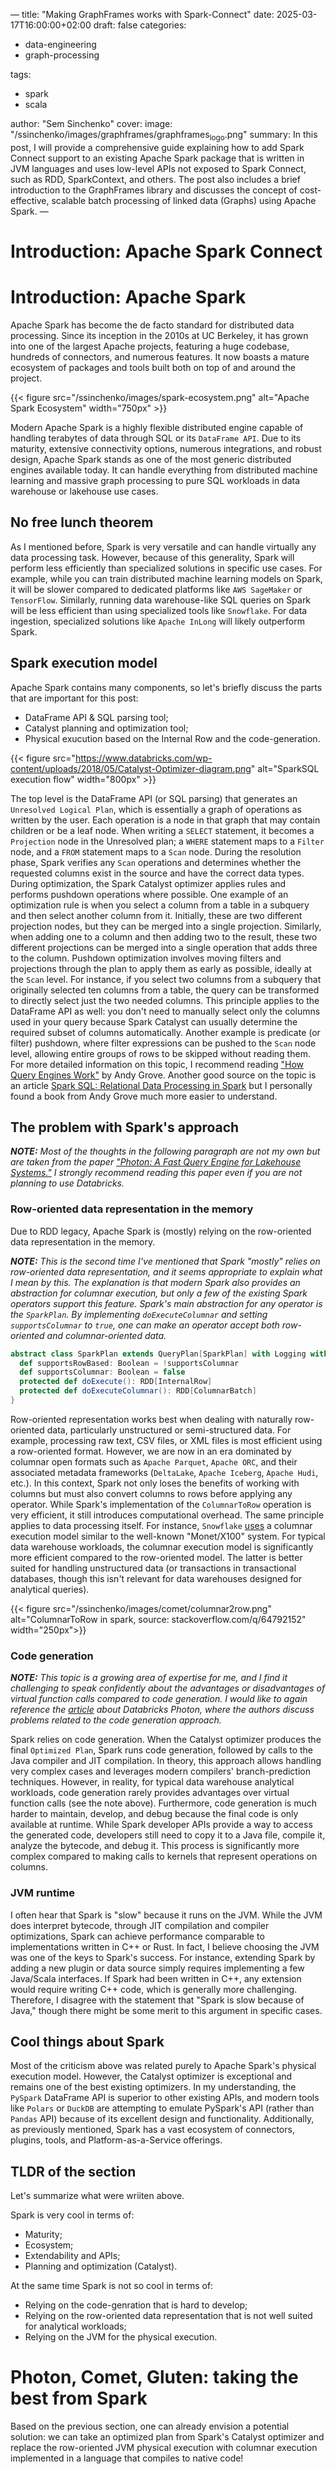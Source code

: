 ---
title: "Making GraphFrames works with Spark-Connect"
date: 2025-03-17T16:00:00+02:00
draft: false
categories:
  - data-engineering
  - graph-processing
tags:
  - spark
  - scala
author: "Sem Sinchenko"
cover:
  image: "/ssinchenko/images/graphframes/graphframes_logo.png"
summary: In this post, I will provide a comprehensive guide explaining how to add Spark Connect support to an existing Apache Spark package that is written in JVM languages and uses low-level APIs not exposed to Spark Connect, such as RDD, SparkContext, and others. The post also includes a brief introduction to the GraphFrames library and discusses the concept of cost-effective, scalable batch processing of linked data (Graphs) using Apache Spark.
---

* Introduction: Apache Spark Connect

* Introduction: Apache Spark

Apache Spark has become the de facto standard for distributed data processing. Since its inception in the 2010s at UC Berkeley, it has grown into one of the largest Apache projects, featuring a huge codebase, hundreds of connectors, and numerous features. It now boasts a mature ecosystem of packages and tools built both on top of and around the project.

{{< figure src="/ssinchenko/images/spark-ecosystem.png" alt="Apache Spark Ecosystem" width="750px" >}}

Modern Apache Spark is a highly flexible distributed engine capable of handling terabytes of data through SQL or its =DataFrame API=. Due to its maturity, extensive connectivity options, numerous integrations, and robust design, Apache Spark stands as one of the most generic distributed engines available today. It can handle everything from distributed machine learning and massive graph processing to pure SQL workloads in data warehouse or lakehouse use cases.

** No free lunch theorem

As I mentioned before, Spark is very versatile and can handle virtually any data processing task. However, because of this generality, Spark will perform less efficiently than specialized solutions in specific use cases. For example, while you can train distributed machine learning models on Spark, it will be slower compared to dedicated platforms like =AWS SageMaker= or =TensorFlow=. Similarly, running data warehouse-like SQL queries on Spark will be less efficient than using specialized tools like =Snowflake=. For data ingestion, specialized solutions like =Apache InLong= will likely outperform Spark.

** Spark execution model

Apache Spark contains many components, so let's briefly discuss the parts that are important for this post:

- DataFrame API & SQL parsing tool;
- Catalyst planning and optimization tool;
- Physical exucution based on the Internal Row and the code-generation.

{{< figure src="https://www.databricks.com/wp-content/uploads/2018/05/Catalyst-Optimizer-diagram.png" alt="SparkSQL execution flow" width="800px" >}}

The top level is the DataFrame API (or SQL parsing) that generates an =Unresolved Logical Plan=, which is essentially a graph of operations as written by the user. Each operation is a node in that graph that may contain children or be a leaf node. When writing a =SELECT= statement, it becomes a =Projection= node in the Unresolved plan; a =WHERE= statement maps to a =Filter= node, and a =FROM= statement maps to a =Scan= node. During the resolution phase, Spark verifies any =Scan= operations and determines whether the requested columns exist in the source and have the correct data types. During optimization, the Spark Catalyst optimizer applies rules and performs pushdown operations where possible. One example of an optimization rule is when you select a column from a table in a subquery and then select another column from it. Initially, these are two different projection nodes, but they can be merged into a single projection. Similarly, when adding one to a column and then adding two to the result, these two different projections can be merged into a single operation that adds three to the column. Pushdown optimization involves moving filters and projections through the plan to apply them as early as possible, ideally at the =Scan= level. For instance, if you select two columns from a subquery that originally selected ten columns from a table, the query can be transformed to directly select just the two needed columns. This principle applies to the DataFrame API as well: you don't need to manually select only the columns used in your query because Spark Catalyst can usually determine the required subset of columns automatically. Another example is predicate (or filter) pushdown, where filter expressions can be pushed to the =Scan= node level, allowing entire groups of rows to be skipped without reading them. For more detailed information on this topic, I recommend reading [[https://leanpub.com/how-query-engines-work]["How Query Engines Work"]] by Andy Grove. Another good source on the topic is an article [[https://dl.acm.org/doi/pdf/10.1145/2723372.2742797][Spark SQL: Relational Data Processing in Spark]] but I personally found a book from Andy Grove much more easier to understand.

** The problem with Spark's approach

*/NOTE:/* /Most of the thoughts in the following paragraph are not my own but are taken from the paper [[https://15721.courses.cs.cmu.edu/spring2023/papers/20-databricks/sigmod_photon.pdf]["Photon: A Fast Query Engine for Lakehouse Systems."]] I strongly recommend reading this paper even if you are not planning to use Databricks./

*** Row-oriented data representation in the memory

Due to RDD legacy, Apache Spark is (mostly) relying on the row-oriented data representation in the memory.

*/NOTE:/* /This is the second time I've mentioned that Spark "mostly" relies on row-oriented data representation, and it seems appropriate to explain what I mean by this. The explanation is that modern Spark also provides an abstraction for columnar execution, but only a few of the existing Spark operators support this feature. Spark's main abstraction for any operator is the =SparkPlan=. By implementing =doExecuteColumnar= and setting =supportsColumnar= to =true=, one can make an operator accept both row-oriented and columnar-oriented data./

#+begin_src scala
abstract class SparkPlan extends QueryPlan[SparkPlan] with Logging with Serializable {
  def supportsRowBased: Boolean = !supportsColumnar
  def supportsColumnar: Boolean = false
  protected def doExecute(): RDD[InternalRow]
  protected def doExecuteColumnar(): RDD[ColumnarBatch]
}
#+end_src

Row-oriented representation works best when dealing with naturally row-oriented data, particularly unstructured or semi-structured data. For example, processing raw text, CSV files, or XML files is most efficient using a row-oriented format. However, we are now in an era dominated by columnar open formats such as =Apache Parquet=, =Apache ORC=, and their associated metadata frameworks (=DeltaLake=, =Apache Iceberg=, =Apache Hudi=, etc.). In this context, Spark not only loses the benefits of working with columns but must also convert columns to rows before applying any operator. While Spark's implementation of the =ColumnarToRow= operation is very efficient, it still introduces computational overhead. The same principle applies to data processing itself. For instance, =Snowflake= [[https://dl.acm.org/doi/pdf/10.1145/2882903.2903741][uses]] a columnar execution model similar to the well-known "Monet/X100" system. For typical data warehouse workloads, the columnar execution model is significantly more efficient compared to the row-oriented model. The latter is better suited for handling unstructured data (or transactions in transactional databases, though this isn't relevant for data warehouses designed for analytical queries).

{{< figure src="/ssinchenko/images/comet/columnar2row.png" alt="ColumnarToRow in spark, source: stackoverflow.com/q/64792152" width="250px">}}

*** Code generation

/*NOTE:*/ /This topic is a growing area of expertise for me, and I find it challenging to speak confidently about the advantages or disadvantages of virtual function calls compared to code generation. I would like to again reference the [[https://15721.courses.cs.cmu.edu/spring2023/papers/20-databricks/sigmod_photon.pdf][article]] about Databricks Photon, where the authors discuss problems related to the code generation approach./

Spark relies on code generation. When the Catalyst optimizer produces the final =Optimized Plan=, Spark runs code generation, followed by calls to the Java compiler and JIT compilation. In theory, this approach allows handling very complex cases and leverages modern compilers' branch-prediction techniques. However, in reality, for typical data warehouse analytical workloads, code generation rarely provides advantages over virtual function calls (see the note above). Furthermore, code generation is much harder to maintain, develop, and debug because the final code is only available at runtime. While Spark developer APIs provide a way to access the generated code, developers still need to copy it to a Java file, compile it, analyze the bytecode, and debug it. This process is significantly more complex compared to making calls to kernels that represent operations on columns.

*** JVM runtime

I often hear that Spark is "slow" because it runs on the JVM. While the JVM does interpret bytecode, through JIT compilation and compiler optimizations, Spark can achieve performance comparable to implementations written in C++ or Rust. In fact, I believe choosing the JVM was one of the keys to Spark's success. For instance, extending Spark by adding a new plugin or data source simply requires implementing a few Java/Scala interfaces. If Spark had been written in C++, any extension would require writing C++ code, which is generally more challenging. Therefore, I disagree with the statement that "Spark is slow because of Java," though there might be some merit to this argument in specific cases.

** Cool things about Spark

Most of the criticism above was related purely to Apache Spark's physical execution model. However, the Catalyst optimizer is exceptional and remains one of the best existing optimizers. In my understanding, the =PySpark= DataFrame API is superior to other existing APIs, and modern tools like =Polars= or =DuckDB= are attempting to emulate PySpark's API (rather than =Pandas= API) because of its excellent design and functionality. Additionally, as previously mentioned, Spark has a vast ecosystem of connectors, plugins, tools, and Platform-as-a-Service offerings.

** TLDR of the section

Let's summarize what were wriiten above.

Spark is very cool in terms of:

- Maturity;
- Ecosystem;
- Extendability and APIs;
- Planning and optimization (Catalyst).

At the same time Spark is not so cool in terms of:

- Relying on the code-genration that is hard to develop;
- Relying on the row-oriented data representation that is not well suited for analytical workloads;
- Relying on the JVM for the physical execution.

* Photon, Comet, Gluten: taking the best from Spark

Based on the previous section, one can already envision a potential solution: we can take an optimized plan from Spark's Catalyst optimizer and replace the row-oriented JVM physical execution with columnar execution implemented in a language that compiles to native code!

In this case, users can continue to rely on the same PySpark API and connectors while enjoying all the benefits of working with columnar data (=SIMD=, advantages of columnar table formats, columnar shuffle, and so forth). This approach only requires adding a thin layer on top of the existing extensive Spark codebase. Best of all, no changes to the end user's code are required!

** A brief overview of the Gluten and Photon

*** Apache Gluten (incubating)

An attempt to create a multi-backend Spark plugin. Possible backends include VeloxDB, ClickHouse, and Apache Arrow, among others. In this case, after optimization, the optimized plan is translated from Spark's list of operators to the corresponding list of Velox or ClickHouse operators.

{{< figure src="https://user-images.githubusercontent.com/47296334/199617207-1140698a-4d53-462d-9bc7-303d14be060b.png" alt="Apaceh Gluten architecture" width="750px" >}}

When a Spark operator cannot be translated to a native one, the system falls back to Spark's JVM execution. This fallback mechanism allows support for features like Spark UDFs and some rarely used operators that no one wants to rewrite into native code. A controversal feature of the Apache Gluten is that it allows fallback to spark and switching back to the native execution in any place of the computational plan. I believe that in some cases it may give an advantage but I also agreed with Databricks developers that explicitly mentioned why they did not implement something like this in their Photon engine:

#+begin_quote
/The last node in a Photon plan is a “transition”node. Unlike the adapter node, the transition node must pivot columnar data to row data so the rowwise legacy Spark SQL engine can operate over it. Since Apache Spark’s scan always produces columnar data when reading columnar formats, we note that one such pivot is required even without Photon. Since we only convert plans to Photon starting at the scan node, adding a single pivot on top of a Photon plan does not cause regressions vs. Spark (both the Spark plan and Photon plan each have a single pivot). However, if we were to eagerly convert arbitrary parts of the plan to use Photon, we could have an arbitrary number of pivots, which could lead to regressions. Today, we elect to be conservative and choose not to do this. In the future, we may investigate weighing the tradeoff of the speedup Photon would provide vs. the slowdown caused by adding an additional columnto-row pivot./
#+end_quote

Based on the benchmarks provided by the Gluten core team, it shows a performance advantage of approximately 2x compared to the standard Spark runtime. As I can understand, Apache Gluten (incubating) is an engine behind the =Microsft Fabric= service (Spark PaaS from MS Azure).

*** Databricks Photon

Databricks, the company founded by Spark's original creators, has made an attempt to improve Spark's performance for data warehouse-like use cases. In my opinion, Photon is the most production-ready among all native runtimes for Spark. However, it is a proprietary solution available exclusively within the Databricks Data and AI platform.

{{< figure src="/ssinchenko/images/photon.png" alt="Databricks Photon Architecture" width="750px" >}}

This runtime is written from scratch in C++. I was able to test it because I work for a company that is a Databricks customer. In my experience, Photon can provide up to 3x speed improvement and is particularly efficient when combined with Delta Lake (a metadata layer built on top of Apache Parquet, created and maintained by Databricks).

** Apache Datafusion Comet

*** Apache Datafusion

Before we discuss Comet itself, I need to mention the upstream [[https://datafusion.apache.org/][Datafusion]] project. It is a Rust-based tool focused on creating an embeddable query engine that uses Apache Arrow as its internal memory model. Currently, it is the [[https://datafusion.apache.org/blog/2024/11/18/datafusion-fastest-single-node-parquet-clickbench/][fastest]] among all existing engines for single-node Parquet processing.

While Datafusion itself is not a query engine for end users, it is a solid foundation for building tools. For example, datafusion is the engine behind =InfluxDB=, =Databend=, =ROAPI=, =GreptimeDB= and [[https://datafusion.apache.org/user-guide/introduction.html#known-users][many others]].

Under the hood Datafusion provides a set of columnar operators, query optimizer and integrtion with data sources.

*** Datafusion Comet

DataFusion Comet is a project that aims to implement something conceptually similar to Databricks Photon, but using DataFusion as the physical execution layer.

{{< figure src="https://datafusion.apache.org/comet/_images/comet-overview.png" alt="Apache Datafusion Comet architecture" width="750px" >}}

Comet works through =org.apache.spark.api.plugin.SparkPlugin=:

#+begin_src scala
class CometPlugin extends SparkPlugin with Logging {
  override def driverPlugin(): DriverPlugin = new CometDriverPlugin

  override def executorPlugin(): ExecutorPlugin = null
}
#+end_src

**** A set of columnar operators

The Comet plan is extending Spark Plan: =trait CometPlan extends SparkPlan=. On top of that there is a =CometExec= that implements =SparkPlan= but always with a =supportsColumnar= equal to =true=:

#+begin_src scala
abstract class CometExec extends CometPlan {
  def originalPlan: SparkPlan

  override def supportsColumnar: Boolean = true

  override def output: Seq[Attribute] = originalPlan.output

  override def doExecute(): RDD[InternalRow] =
    ColumnarToRowExec(this).doExecute()

  override def executeCollect(): Array[InternalRow] =
    ColumnarToRowExec(this).executeCollect()

  override def outputOrdering: Seq[SortOrder] = originalPlan.outputOrdering

  override def outputPartitioning: Partitioning = originalPlan.outputPartitioning

  def executeColumnarCollectIterator(): (Long, Iterator[ColumnarBatch]) = {
    val countsAndBytes = CometExec.getByteArrayRdd(this).collect()
    val total = countsAndBytes.map(_._1).sum
    val rows = countsAndBytes.iterator
      .flatMap(countAndBytes =>
        CometExec.decodeBatches(countAndBytes._2, this.getClass.getSimpleName))
    (total, rows)
  }

  protected def setSubqueries(planId: Long, sparkPlan: SparkPlan): Unit = {
    sparkPlan.children.foreach(setSubqueries(planId, _))

    sparkPlan.expressions.foreach {
      _.collect { case sub: ScalarSubquery =>
        CometScalarSubquery.setSubquery(planId, sub)
      }
    }
  }

  protected def cleanSubqueries(planId: Long, sparkPlan: SparkPlan): Unit = {
    sparkPlan.children.foreach(cleanSubqueries(planId, _))

    sparkPlan.expressions.foreach {
      _.collect { case sub: ScalarSubquery =>
        CometScalarSubquery.removeSubquery(planId, sub)
      }
    }
  }
}
#+end_src

**** Columnar shuffle

Comet provides a columnar shuffle as a replacement of the spark itself shuffle mechanics: =class CometShuffleManager(conf: SparkConf) extends ShuffleManager with Logging=; that allows to translate not only spark expressions (scalar, binary, ternary, etc.) but also such operations like =JOIN= or =GROUP BY=!

**** Protobuf messages

Under the hood, Comet takes a Spark plan and attempts to translate expressions into Datafusion operators where possible. It includes an additional compatibility layer that handles corner cases where Spark results differ from Datafusion. For all supported operators, Comet maintains corresponded =protobuf= [[https://github.com/apache/datafusion-comet/blob/main/native/proto/src/proto/expr.proto][messages]]:

#+begin_src protobuf
message Expr {
  oneof expr_struct {
    Literal literal = 2;
    BoundReference bound = 3;
    MathExpr add = 4;
    MathExpr subtract = 5;
    MathExpr multiply = 6;
    MathExpr divide = 7;
    Cast cast = 8;
    BinaryExpr eq = 9;
    BinaryExpr neq = 10;
    ...
    BinaryExpr array_append = 58;
    ArrayInsert array_insert = 59;
  }
}
#+end_src

{{< figure src="/ssinchenko/images/comet/protobuf-serde.svg" alt="Using of protobuf inside Comet" width="750px" >}}

And in the runtime it looks like this:

#+begin_src scala
def exprToProtoInternal(expr: Expression, inputs: Seq[Attribute]): Option[Expr] = {
  ...
  expr match {
        case a @ Alias(_, _) =>
          val r = exprToProtoInternal(a.child, inputs)
          if (r.isEmpty) {
            withInfo(expr, a.child)
          }

        case cast @ Cast(_: Literal, dataType, _, _) =>
          // This can happen after promoting decimal precisions
          val value = cast.eval()
          exprToProtoInternal(Literal(value, dataType), inputs)

        case UnaryExpression(child) if expr.prettyName == "trycast" =>
          val timeZoneId = SQLConf.get.sessionLocalTimeZone
          handleCast(child, inputs, expr.dataType, Some(timeZoneId), CometEvalMode.TRY)

        case c @ Cast(child, dt, timeZoneId, _) =>
          handleCast(child, inputs, dt, timeZoneId, evalMode(c))

        case add @ Add(left, right, _) if supportedDataType(left.dataType) =>
          createMathExpression(
            left,
            right,
            inputs,
            add.dataType,
            getFailOnError(add),
            (builder, mathExpr) => builder.setAdd(mathExpr))
        ...
    }
}
#+end_src

Using =protobuf= in this case provides a single location where all messages are defined and allows us to use code generation with =protoc= to automatically create serializable Java classes and deserializable Rust structs!

**** Fallback mechanics

Similar to Photon and Gluten, Comet has a fallback mechanism: if it cannot translate the entire plan to native code, it will translate as much as possible. After that, it applies =ColumnarToRow= (using Comet's own implementation that leverages Apache Arrow) and execution continues using the Spark JVM engine. Comet follows the same policy as Photon and does not switch back to native execution after fallback due to the overhead costs associated with columnar-to-row and row-to-columnar translations.

{{< figure src="/ssinchenko/images/comet/comet-fallback.svg" alt="Fallback mechanics in Comet" width="750px" >}}

**** Performance

On the TPC-H Comet provides about x2-4 speedup over Spark:

{{< figure src="https://raw.githubusercontent.com/apache/datafusion-comet/refs/heads/main/docs/source/_static/images/benchmark-results/0.4.0/tpch_queries_compare.png" alt="Comet becnhmark" width="750px" >}}

On my own benchmarks in the task of wide aggregations (feature engineering for ML cases) speedup was about x3-x5.

* A small step for the open-source but a huge step for myself

Let's conclude the introduction, which is primarily a compilation of information from scientific publications, documentation, and project source code, and move directly to my own contribution to Comet!

I'm a data engineer who has spent most of my career working with Apache Spark, giving me some understanding of its internal workings. I'm also familiar with Spark's source code, as it's common to dive into the source when documentation alone isn't sufficient to solve complex problems. I have experience with Scala and JVM development, having contributed to various Java/Scala projects and even created [[https://github.com/mrpowers-io/tsumugi-spark][my own]], such as a Spark Connect plugin for the AWS Deequ library. In the same time, like many developers worldwide, I'm very interested in Rust development. Given this background, Comet seems like the perfect project for me. It offers me an opportunity to use my experience and bring some value to the open-source community while learning Rust and Arrow from industry experts. It's worth noting that Andy Grove, a core developer in Apache Datafusion Comet, is also the original creator of =arrow-rs=.

** An issue

Currently, the support for complex data structures like Array, Map, or Struct is limited in the Comet projects. This is understandable, as the core developers prioritize supporting TPC-H queries (data warehouse-like workloads) where nested structures are rarely used. There is an [[https://github.com/apache/datafusion-comet/issues/1042][epic]] marked with "help wanted" regarding the addition of Spark's expressions/operators for complex structures, such as arrays, to Comet. Some of these operators, like =array_append=, are already supported in Datafusion and the only missing part is a replacing rule in Comet plugin. However, others, such as =array_insert=, are not supported and need to be implemented from scratch in Comet using Datafusion's abstractions.

I decided to go straight to the "hard-mode" and chose one that should be written from scratch: =array_insert=.

** Spark's implementation

To be honest, I never imagined that implementing such seemingly trivial logic as inserting a value into an array would be so complex. Only after examining the implementation in Apache Spark did I realize the number of different corner cases that needed to be considered. For example: How should negative indices be processed? What happens if the array itself is null? What should occur when the position value is greater than the array's length? Or how should we handle cases where the absolute value of a negative index exceeds the array's length?

Spark [[https://github.com/apache/spark/blob/branch-3.5/sql/catalyst/src/main/scala/org/apache/spark/sql/catalyst/expressions/collectionOperations.scala#L4713][implementation]]:

#+begin_src scala
  override def nullSafeEval(arr: Any, pos: Any, item: Any): Any = {
    val baseArr = arr.asInstanceOf[ArrayData]
    if (positivePos.isDefined) {
      val newArrayLength = math.max(baseArr.numElements() + 1, positivePos.get)

      if (newArrayLength > ByteArrayMethods.MAX_ROUNDED_ARRAY_LENGTH) {
        throw QueryExecutionErrors.concatArraysWithElementsExceedLimitError(newArrayLength)
      }

      val newArray = new Array[Any](newArrayLength)

      val posInt = positivePos.get - 1
      baseArr.foreach(elementType, (i, v) => {
        if (i >= posInt) {
          newArray(i + 1) = v
        } else {
          newArray(i) = v
        }
      })

      newArray(posInt) = item

      new GenericArrayData(newArray)
    } else {
      var posInt = pos.asInstanceOf[Int]
      if (posInt == 0) {
        throw QueryExecutionErrors.invalidIndexOfZeroError(getContextOrNull())
      }

      val newPosExtendsArrayLeft = (posInt < 0) && (-posInt > baseArr.numElements())

      if (newPosExtendsArrayLeft) {
        val baseOffset = if (legacyNegativeIndex) 1 else 0
        // special case- if the new position is negative but larger than the current array size
        // place the new item at start of array, place the current array contents at the end
        // and fill the newly created array elements inbetween with a null

        val newArrayLength = -posInt + baseOffset

        if (newArrayLength > ByteArrayMethods.MAX_ROUNDED_ARRAY_LENGTH) {
          throw QueryExecutionErrors.concatArraysWithElementsExceedLimitError(newArrayLength)
        }

        val newArray = new Array[Any](newArrayLength)

        baseArr.foreach(elementType, (i, v) => {
          // current position, offset by new item + new null array elements
          val elementPosition = i + baseOffset + math.abs(posInt + baseArr.numElements())
          newArray(elementPosition) = v
        })

        newArray(0) = item

        new GenericArrayData(newArray)
      } else {
        if (posInt < 0) {
          posInt = posInt + baseArr.numElements() + (if (legacyNegativeIndex) 0 else 1)
        } else if (posInt > 0) {
          posInt = posInt - 1
        }

        val newArrayLength = math.max(baseArr.numElements() + 1, posInt + 1)

        if (newArrayLength > ByteArrayMethods.MAX_ROUNDED_ARRAY_LENGTH) {
          throw QueryExecutionErrors.concatArraysWithElementsExceedLimitError(newArrayLength)
        }

        val newArray = new Array[Any](newArrayLength)

        baseArr.foreach(elementType, (i, v) => {
          if (i >= posInt) {
            newArray(i + 1) = v
          } else {
            newArray(i) = v
          }
        })

        newArray(posInt) = item

        new GenericArrayData(newArray)
      }
    }
  }
#+end_src

Only a pure logic of the insertion is about 100 lines of Scala code!

** My contribution

*** Protobuf messages and scala-part

The first step was to define the protobuf message and write an additional case for it in Comet's =exprToProtoInternal= function:

#+begin_src protobuf
message ArrayInsert {
  Expr src_array_expr = 1;
  Expr pos_expr = 2;
  Expr item_expr = 3;
  bool legacy_negative_index = 4;
}
#+end_src

#+begin_src scala
case expr if expr.prettyName == "array_insert" =>
  val srcExprProto = exprToProto(expr.children(0), inputs, binding)
  val posExprProto = exprToProto(expr.children(1), inputs, binding)
  val itemExprProto = exprToProto(expr.children(2), inputs, binding)
  val legacyNegativeIndex =
    SQLConf.get.getConfString("spark.sql.legacy.negativeIndexInArrayInsert").toBoolean
  if (srcExprProto.isDefined && posExprProto.isDefined && itemExprProto.isDefined) {
    val arrayInsertBuilder = ExprOuterClass.ArrayInsert
      .newBuilder()
      .setSrcArrayExpr(srcExprProto.get)
      .setPosExpr(posExprProto.get)
      .setItemExpr(itemExprProto.get)
      .setLegacyNegativeIndex(legacyNegativeIndex)

    Some(
      ExprOuterClass.Expr
        .newBuilder()
        .setArrayInsert(arrayInsertBuilder)
        .build())
  } else {
  // boring fallback logic is here
  }
#+end_src

*/NOTE:/* /It is interesting that even new functionality added to Spark 3.4 already has its own "legacy mode." I can imagine how challenging it is to maintain Spark: while you can change literally anything, you must first introduce legacy flags before modifying any existing logic!/

*** Create a Datafusion PhysicalExpr for ArrayInsert

The first step was to define a top-level struct that takes all the information from the proto-message and constructs its own state based on this information:

#+begin_src rust
#[derive(Debug, Hash)]
pub struct ArrayInsert {
    src_array_expr: Arc<dyn PhysicalExpr>,
    pos_expr: Arc<dyn PhysicalExpr>,
    item_expr: Arc<dyn PhysicalExpr>,
    legacy_negative_index: bool,
}

impl ArrayInsert {
    pub fn new(
        src_array_expr: Arc<dyn PhysicalExpr>,
        pos_expr: Arc<dyn PhysicalExpr>,
        item_expr: Arc<dyn PhysicalExpr>,
        legacy_negative_index: bool,
    ) -> Self {
        Self {
            src_array_expr,
            pos_expr,
            item_expr,
            legacy_negative_index,
        }
    }
}
#+end_src

To create a Datafusion expression, at minimum the following traits need to be implemented for the defined struct:
- =PhysicalExpr=
- =Display=
- =PartialEq=

#+begin_src rust
impl PhysicalExpr for ArrayInsert {
    fn as_any(&self) -> &dyn Any {
        self
    }

    fn data_type(&self, input_schema: &Schema) -> DataFusionResult<DataType> {
      // Datatype checking logic is here
    }

    fn nullable(&self, input_schema: &Schema) -> DataFusionResult<bool> {
        self.src_array_expr.nullable(input_schema)
    }

    fn evaluate(&self, batch: &RecordBatch) -> DataFusionResult<ColumnarValue> {
      // Implementation is here
    }

    fn children(&self) -> Vec<&Arc<dyn PhysicalExpr>> {
        vec![&self.src_array_expr, &self.pos_expr, &self.item_expr]
    }

    fn with_new_children(
        self: Arc<Self>,
        children: Vec<Arc<dyn PhysicalExpr>>,
    ) -> DataFusionResult<Arc<dyn PhysicalExpr>> {
      // Not important code is here
    }

    fn dyn_hash(&self, _state: &mut dyn Hasher) {
      // Not important code is here
    }
}

impl Display for ArrayInsert {
    fn fmt(&self, f: &mut Formatter<'_>) -> std::fmt::Result {
        write!(
            f,
            "ArrayInsert [array: {:?}, pos: {:?}, item: {:?}]",
            self.src_array_expr, self.pos_expr, self.item_expr
        )
    }
}

impl PartialEq<dyn Any> for ArrayInsert {
    fn eq(&self, other: &dyn Any) -> bool {
        down_cast_any_ref(other)
            .downcast_ref::<Self>()
            .map(|x| {
                self.src_array_expr.eq(&x.src_array_expr)
                    && self.pos_expr.eq(&x.pos_expr)
                    && self.item_expr.eq(&x.item_expr)
                    && self.legacy_negative_index.eq(&x.legacy_negative_index)
            })
            .unwrap_or(false)
    }
}
#+end_src

*** Parsing the message in the native planning

On the native part the first step is to add a rule for the kind of messages I defined:

#+begin_src rust
ExprStruct::ArrayInsert(expr) => {
    let src_array_expr = self.create_expr(
        expr.src_array_expr.as_ref().unwrap(),
        Arc::clone(&input_schema),
    )?;
    let pos_expr =
        self.create_expr(expr.pos_expr.as_ref().unwrap(), Arc::clone(&input_schema))?;
    let item_expr =
        self.create_expr(expr.item_expr.as_ref().unwrap(), Arc::clone(&input_schema))?;
    Ok(Arc::new(ArrayInsert::new(
        src_array_expr,
        pos_expr,
        item_expr,
        expr.legacy_negative_index,
    )))
}
#+end_src

This part was the easiest one from all of my work.

*** The hardest part: implementation of the logic

*/NOTE:/* /My implementation is partially based on the array_append implementation in Datafusion, which is distributed under the same Apache 2.0 license./

Following the pattern established in other parts of Comet's codebase, I decided to implement the logic in a separate small function rather than within the body of =PhysicalExpr=. Throughout my development process, this decision proved beneficial, as it allowed me to easily debug my work using =rust-gdb= and simple tests for corner cases. In contrast, debugging the logic within =PhysicalExpr= would have been significantly more challenoging.

Unlike Spark, Apache Arrow (which underlies DataFusion) has two distinct List implementations: =List= for =integer= (=i32=) indices and =LargeList= for =long= (=i64=) indices. Whether Comet should support LargeList remains an open question, since Spark's maximum array length is limited to =java.lang.Integer.MAX_VALUE - 15=, which aligns with the =List= implementation rather than =LargeList=. However, this presents an interesting topic for future research and contribution, which is why my current =array_insert= implementation is generic in terms of supported arrays.

#+begin_src rust
fn array_insert<O: OffsetSizeTrait>(
    list_array: &GenericListArray<O>,
    items_array: &ArrayRef,
    pos_array: &ArrayRef,
    legacy_mode: bool,
) -> DataFusionResult<ColumnarValue> {}
#+end_src

**** Arrays in Apache Arrow

In Apache Arrow arrays are represented in the following way (information from the [[https://arrow.apache.org/rust/arrow_array/array/struct.GenericListArray.html][documentaion]]):

#+begin_src
                               ┌ ─ ─ ─ ─ ─ ─ ─ ─ ─ ─ ─ ─ ─ ─ ─ ─ ─ ─ ─ ─ ─
                                                       ┌ ─ ─ ─ ─ ─ ─ ┐    │
 ┌─────────────┐  ┌───────┐    │     ┌───┐   ┌───┐       ┌───┐ ┌───┐
 │   [A,B,C]   │  │ (0,3) │          │ 1 │   │ 0 │     │ │ 1 │ │ A │ │ 0  │
 ├─────────────┤  ├───────┤    │     ├───┤   ├───┤       ├───┤ ├───┤
 │      []     │  │ (3,3) │          │ 1 │   │ 3 │     │ │ 1 │ │ B │ │ 1  │
 ├─────────────┤  ├───────┤    │     ├───┤   ├───┤       ├───┤ ├───┤
 │    NULL     │  │ (3,4) │          │ 0 │   │ 3 │     │ │ 1 │ │ C │ │ 2  │
 ├─────────────┤  ├───────┤    │     ├───┤   ├───┤       ├───┤ ├───┤
 │     [D]     │  │ (4,5) │          │ 1 │   │ 4 │     │ │ ? │ │ ? │ │ 3  │
 ├─────────────┤  ├───────┤    │     ├───┤   ├───┤       ├───┤ ├───┤
 │  [NULL, F]  │  │ (5,7) │          │ 1 │   │ 5 │     │ │ 1 │ │ D │ │ 4  │
 └─────────────┘  └───────┘    │     └───┘   ├───┤       ├───┤ ├───┤
                                             │ 7 │     │ │ 0 │ │ ? │ │ 5  │
                               │  Validity   └───┘       ├───┤ ├───┤
    Logical       Logical         (nulls)   Offsets    │ │ 1 │ │ F │ │ 6  │
     Values       Offsets      │                         └───┘ └───┘
                                                       │    Values   │    │
                (offsets[i],   │   ListArray               (Array)
               offsets[i+1])                           └ ─ ─ ─ ─ ─ ─ ┘    │
                               └ ─ ─ ─ ─ ─ ─ ─ ─ ─ ─ ─ ─ ─ ─ ─ ─ ─ ─ ─ ─ ─
#+end_src

As we can observe, an Arrow =array= (or =List=) is composed of three components: an offsets vector, a values vector, and a nulls vector. The values vector is implemented using an Arrow =Buffer= object, which represents a continuous region of memory. The offsets are used to determine which elements correspond to specific indices in the logical array.

{{< figure src="/ssinchenko/images/comet/arrow-array.svg" alt="Apache Arrow Array" width="750px" >}}

**** Actual implementation

Since I already have the original array and the values to insert, I can create a mutable ArrayBuilder object for new =values=, as well as mutable structures for the new =offsets= and =nulls= objects.

#+begin_src rust
let values = list_array.values();
let offsets = list_array.offsets();
let values_data = values.to_data();
let item_data = items_array.to_data();
let new_capacity = Capacities::Array(values_data.len() + item_data.len());

let mut mutable_values =
    MutableArrayData::with_capacities(vec![&values_data, &item_data], true, new_capacity);

let mut new_offsets = vec![O::usize_as(0)];
let mut new_nulls = Vec::<bool>::with_capacity(list_array.len());
#+end_src

After that, I can iterate over the old offsets and construct a new array value. I will demonstrate only the simplest case where the index to insert is in the middle of the old array. Other cases for negative or large indices are handled similarly, just with a bit more complexity regarding offsets and null values.

#+begin_src rust
for (row_index, offset_window) in offsets.windows(2).enumerate() {
    let pos = pos_data.values()[row_index];
    let start = offset_window[0].as_usize();
    let end = offset_window[1].as_usize();
    let is_item_null = items_array.is_null(row_index);

    ...
    let new_array_len = std::cmp::max(end - start + 1, corrected_pos);
    if (start + corrected_pos) <= end {
        mutable_values.extend(0, start, start + corrected_pos);
        mutable_values.extend(1, row_index, row_index + 1);
        mutable_values.extend(0, start + corrected_pos, end);
        new_offsets.push(new_offsets[row_index] + O::usize_as(new_array_len));
    } else {
        ...
    }
#+end_src

While it may seem unremarkable, I spent about a week just learning how to work with arrays in arrow-rs. My feelings about that library evolved from "why do people love it so much?" to "wow, how beautiful it is!" At this point, I truly believe the Arrow project is not just code, but a piece of art!

*** Testing

As primarily a Python developer, I started by defining minimal, simple tests for the native component to address recurring errors like "attempt to subtract with overflow". In Python, I rarely use debugging tools since it's much easier to halt interpretation (for example, in =IPython=) and analyze the program state - similar to Lisp's REPL-driven development from the 1980s. However, with Rust, this approach isn't possible. Instead, I used =rust-gdb= for debugging. To my surprise, I found the tool to be remarkably user-friendly and intuitive!


My workflow:

#+begin_src sh
cargo test test_array_insert --no-run
   Compiling datafusion-comet-spark-expr v0.5.0 (/var/home/sem/github/datafusion-comet/native/spark-expr)
   Compiling datafusion-comet v0.5.0 (/var/home/sem/github/datafusion-comet/native/core)
    Finished `test` profile [unoptimized + debuginfo] target(s) in 18.26s
  Executable unittests src/lib.rs (target/debug/deps/comet-db43523bbc882879)
  Executable unittests src/lib.rs (target/debug/deps/datafusion_comet_proto-0a7e2f643944299d)
  Executable unittests src/lib.rs (target/debug/deps/datafusion_comet_spark_expr-0454198feed9fe39)

rust-gdb target/debug/deps/datafusion_comet_spark_expr-0454198feed9fe39
#+end_src

After entering =rust-gdb=, you can debug your Rust program. For example, typing =b list.rs:621= will create a breakpoint on line 621 of the file =list.rs=. Typing =run= will execute the binary until it reaches the next breakpoint. At the breakpoint, you can use the =print= command to view the values of various variables. I strongly recommend anyone interested in Rust to try =rust-gdb=!

The next step was to define end2end tests of the Comet+Spark:

#+begin_src scala
test("ArrayInsert") {
  assume(isSpark34Plus)
  Seq(true, false).foreach(dictionaryEnabled =>
    withTempDir { dir =>
      val path = new Path(dir.toURI.toString, "test.parquet")
      makeParquetFileAllTypes(path, dictionaryEnabled, 10000)
      val df = spark.read
        .parquet(path.toString)
        .withColumn("arr", array(col("_4"), lit(null), col("_4")))
        .withColumn("arrInsertResult", expr("array_insert(arr, 1, 1)"))
        .withColumn("arrInsertNegativeIndexResult", expr("array_insert(arr, -1, 1)"))
        .withColumn("arrPosGreaterThanSize", expr("array_insert(arr, 8, 1)"))
        .withColumn("arrNegPosGreaterThanSize", expr("array_insert(arr, -8, 1)"))
        .withColumn("arrInsertNone", expr("array_insert(arr, 1, null)"))
      checkSparkAnswerAndOperator(df.select("arrInsertResult"))
      checkSparkAnswerAndOperator(df.select("arrInsertNegativeIndexResult"))
      checkSparkAnswerAndOperator(df.select("arrPosGreaterThanSize"))
      checkSparkAnswerAndOperator(df.select("arrNegPosGreaterThanSize"))
      checkSparkAnswerAndOperator(df.select("arrInsertNone"))
    })
}
#+end_src

** Review process

I'm somewhat familiar with how challenging it can be to contribute to high-profile projects like Apache Comet. For instance, my pull request to Apache Spark was ultimately rejected after approximately six months and multiple rounds of reviews that consisted mainly of "fix that" and "fix it" comments (ultimately concluding with "we do not need this feature"). I'm not trying to criticize anyone - I completely understand that while I was attempting to learn and improve my skills, the core developers were focused on their essential work and had limited time available for mentoring contributors.

{{< figure src="/ssinchenko/images/linus.jpg" alt="Happy Linus" width="350px" >}}

I was really surprised to receive a review of my initially broken and imperfect PR from a "rock star" Andy Grove less than a week after submitting it! I have no idea how he manages to accomplish so many things while patiently reviewing PRs from people like me. This immediately raised the project's rating by +500 points in my personal evaluation! Thanks again for the patience, Andy! :D


* Conclusion

Someone might say, "Why write a long blog post about such a trivial contribution that people do every day?" However, for me, it was a significant challenge. Getting a desired "LGTM" from Andy felt like getting a celebrity's autograph (especially since I had just finished reading his book earlier this year). I'm very proud of this achievement, as I finally contributed something useful not just for myself, but for the entire open source community!

[[https://github.com/apache/datafusion-comet/pull/1073][Link to the PR]]

{{< figure src="/ssinchenko/images/comet/andy_approve.png" alt="LGTM" width="750px" >}}
